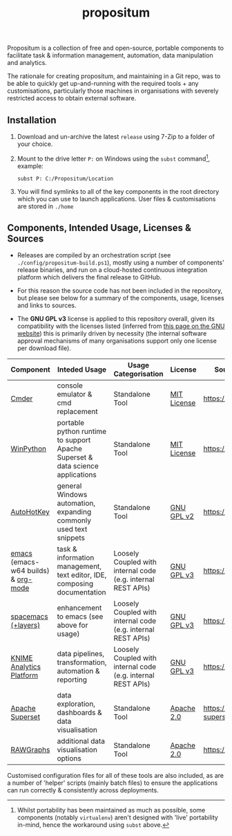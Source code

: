 #+Title: propositum

Propositum is a collection of free and open-source, portable components to facilitate task & information management, automation, data manipulation and analytics.

The rationale for creating propositum, and maintaining in a Git repo, was to be able to quickly get up-and-running with the required tools + any customisations, particularly those machines in organisations with severely restricted access to obtain external software.

** Installation

1. Download and un-archive the latest =release= using 7-Zip to a folder of your choice.

2. Mount to the drive letter =P:= on Windows using the =subst= command[fn:1], example:

   =subst P: C:/Propositum/Location=

3. You will find symlinks to all of the key components in the root directory which you can use to launch applications. User files & customisations are stored in =./home=

[fn:1] Whilst portability has been maintained as much as possible, some components (notably =virtualenv=) aren't designed with 'live' portability in-mind, hence the workaround using =subst= above.

** Components, Intended Usage, Licenses & Sources

- Releases are compiled by an orchestration script (see =./config/propositum-build.ps1=), mostly using a number of components' release binaries, and run on a cloud-hosted continuous integration platform which delivers the final release to GitHub.

- For this reason the source code has not been included in the repository, but please see below for a summary of the components, usage, licenses and links to sources.

- The *GNU GPL v3* license is applied to this repository overall, given its compatibility with the licenses listed (inferred from [[https://www.gnu.org/licenses/license-list.en.html#GPLCompatibleLicenses][this page on the GNU website]]) this is primarily driven by necessity (the internal software approval mechanisms of many organisations support only one license per download file).

| Component                           | Inteded Usage                                                                  | Usage Categorisation                                         | License     | Source Code / Release Download               |
|-------------------------------------+--------------------------------------------------------------------------------+--------------------------------------------------------------+-------------+----------------------------------------------|
| [[http://cmder.net/][Cmder]]                               | console emulator & cmd replacement                                             | Standalone Tool                                              | [[https://github.com/cmderdev/cmder#license][MIT License]] | https://github.com/cmderdev/cmder            |
| [[https://winpython.github.io/][WinPython]]                           | portable python runtime to support Apache Superset & data science applications | Standalone Tool                                              | [[https://github.com/winpython/winpython/blob/master/LICENSE][MIT License]] | https://github.com/winpython/winpython       |
| [[https://autohotkey.com/][AutoHotKey]]                          | general Windows automation, expanding commonly used text snippets              | Standalone Tool                                              | [[https://github.com/Lexikos/AutoHotkey_L/blob/master/license.txt][GNU GPL v2]]  | https://github.com/Lexikos/AutoHotkey_L      |
| [[https://www.gnu.org/software/emacs/][emacs]] (emacs-w64 builds) & [[https://orgmode.org/][org-mode]] | task & information management, text editor, IDE, composing documentation       | Loosely Coupled with internal code (e.g. internal REST APIs) | [[https://github.com/zklhp/emacs-w64/blob/emacs-25/COPYING][GNU GPL v3]]  | https://github.com/zklhp/emacs-w64           |
| [[http://spacemacs.org/][spacemacs (+layers)]]                 | enhancement to emacs (see above for usage)                                     | Loosely Coupled with internal code (e.g. internal REST APIs) | [[https://github.com/zklhp/emacs-w64/blob/emacs-25/COPYING][GNU GPL v3]]  | https://github.com/syl20bnr/spacemacs        |
| [[https://www.knime.com/knime-analytics-platform][KNIME Analytics Platform]]            | data pipelines, transformation, automation & reporting                         | Loosely Coupled with internal code (e.g. internal REST APIs) | [[https://www.knime.com/downloads/full-license][GNU GPL v3]]  | https://github.com/knime/knime-core          |
| [[https://superset.incubator.apache.org/][Apache Superset]]                     | data exploration, dashboards & data visualisation                              | Standalone Tool                                              | [[https://github.com/apache/incubator-superset/blob/master/LICENSE.txt][Apache 2.0]]  | https://github.com/apache/incubator-superset |
| [[http://rawgraphs.io/][RAWGraphs]]                           | additional data visualisation options                                          | Standalone Tool                                              | [[https://github.com/densitydesign/raw/blob/master/LICENSE][Apache 2.0]]  | https://github.com/densitydesign/raw/        |

Customised configuration files for all of these tools are also included, as are a number of 'helper' scripts (mainly batch files) to ensure the applications can run correctly & consistently across deployments.

